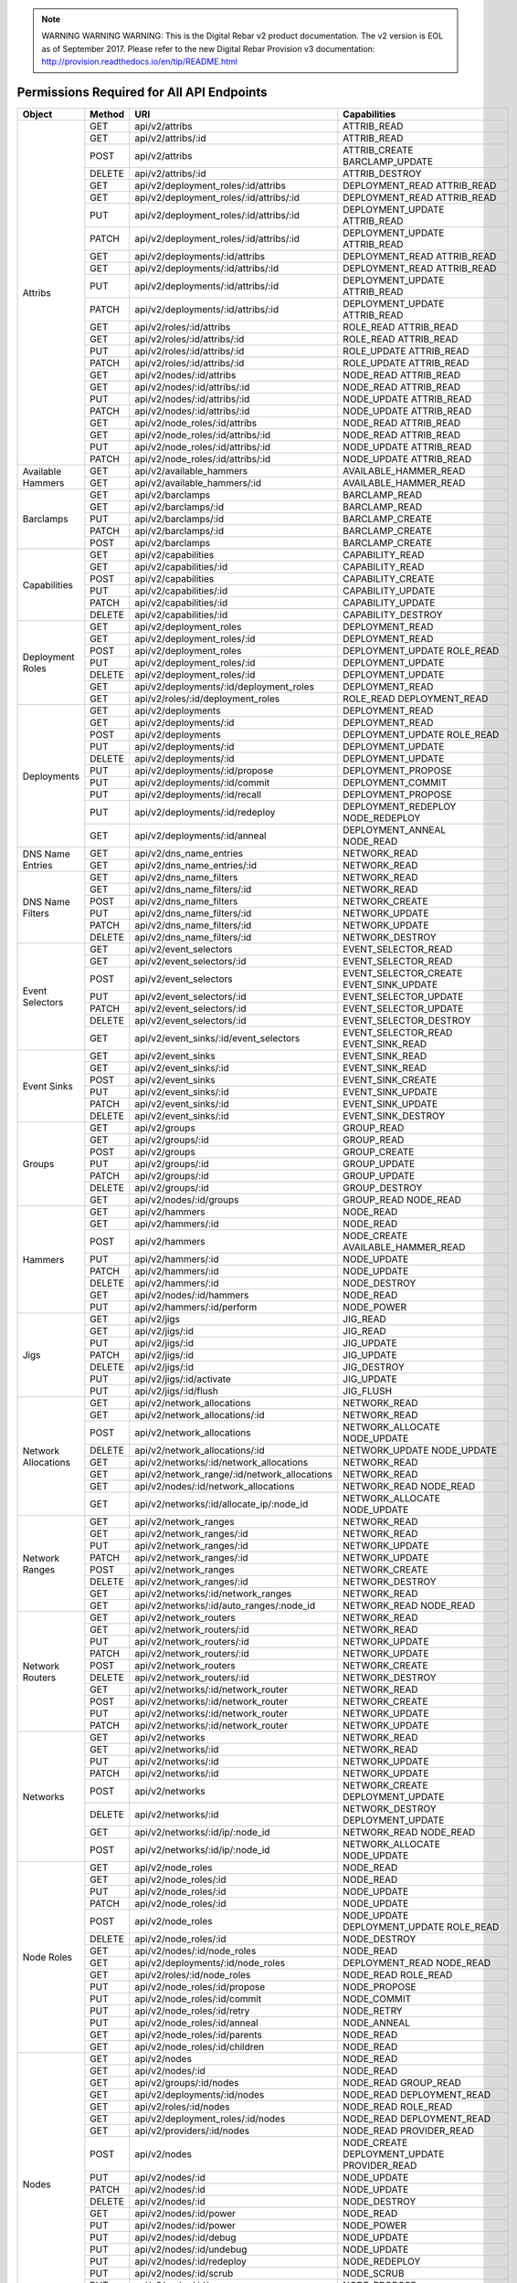 
.. note:: WARNING WARNING WARNING:  This is the Digital Rebar v2 product documentation.  The v2 version is EOL as of September 2017.  Please refer to the new Digital Rebar Provision v3 documentation:  http:\/\/provision.readthedocs.io\/en\/tip\/README.html


Permissions Required for All API Endpoints
~~~~~~~~~~~~~~~~~~~~~~~~~~~~~~~~~~~~~~~~~~
+---------------------+--------+----------------------------------------------+-------------------------------------------------------------------------+  
| Object              | Method | URI                                          | Capabilities                                                            |
+=====================+========+==============================================+=========================================================================+
| Attribs             | GET    | api/v2/attribs                               | ATTRIB_READ                                                             |
|                     +--------+----------------------------------------------+-------------------------------------------------------------------------+
|                     | GET    | api/v2/attribs/:id                           | ATTRIB_READ                                                             |
|                     +--------+----------------------------------------------+-------------------------------------------------------------------------+
|                     | POST   | api/v2/attribs                               | ATTRIB_CREATE BARCLAMP_UPDATE                                           |
|                     +--------+----------------------------------------------+-------------------------------------------------------------------------+
|                     | DELETE | api/v2/attribs/:id                           | ATTRIB_DESTROY                                                          |
|                     +--------+----------------------------------------------+-------------------------------------------------------------------------+
|                     | GET    | api/v2/deployment_roles/:id/attribs          | DEPLOYMENT_READ ATTRIB_READ                                             |
|                     +--------+----------------------------------------------+-------------------------------------------------------------------------+
|                     | GET    | api/v2/deployment_roles/:id/attribs/:id      | DEPLOYMENT_READ ATTRIB_READ                                             |
|                     +--------+----------------------------------------------+-------------------------------------------------------------------------+
|                     | PUT    | api/v2/deployment_roles/:id/attribs/:id      | DEPLOYMENT_UPDATE ATTRIB_READ                                           |
|                     +--------+----------------------------------------------+-------------------------------------------------------------------------+
|                     | PATCH  | api/v2/deployment_roles/:id/attribs/:id      | DEPLOYMENT_UPDATE ATTRIB_READ                                           |
|                     +--------+----------------------------------------------+-------------------------------------------------------------------------+
|                     | GET    | api/v2/deployments/:id/attribs               | DEPLOYMENT_READ ATTRIB_READ                                             |
|                     +--------+----------------------------------------------+-------------------------------------------------------------------------+
|                     | GET    | api/v2/deployments/:id/attribs/:id           | DEPLOYMENT_READ ATTRIB_READ                                             |
|                     +--------+----------------------------------------------+-------------------------------------------------------------------------+
|                     | PUT    | api/v2/deployments/:id/attribs/:id           | DEPLOYMENT_UPDATE ATTRIB_READ                                           |
|                     +--------+----------------------------------------------+-------------------------------------------------------------------------+
|                     | PATCH  | api/v2/deployments/:id/attribs/:id           | DEPLOYMENT_UPDATE ATTRIB_READ                                           |
|                     +--------+----------------------------------------------+-------------------------------------------------------------------------+
|                     | GET    | api/v2/roles/:id/attribs                     | ROLE_READ ATTRIB_READ                                                   |
|                     +--------+----------------------------------------------+-------------------------------------------------------------------------+
|                     | GET    | api/v2/roles/:id/attribs/:id                 | ROLE_READ ATTRIB_READ                                                   |
|                     +--------+----------------------------------------------+-------------------------------------------------------------------------+
|                     | PUT    | api/v2/roles/:id/attribs/:id                 | ROLE_UPDATE ATTRIB_READ                                                 |
|                     +--------+----------------------------------------------+-------------------------------------------------------------------------+
|                     | PATCH  | api/v2/roles/:id/attribs/:id                 | ROLE_UPDATE ATTRIB_READ                                                 |
|                     +--------+----------------------------------------------+-------------------------------------------------------------------------+
|                     | GET    | api/v2/nodes/:id/attribs                     | NODE_READ ATTRIB_READ                                                   |
|                     +--------+----------------------------------------------+-------------------------------------------------------------------------+
|                     | GET    | api/v2/nodes/:id/attribs/:id                 | NODE_READ ATTRIB_READ                                                   |
|                     +--------+----------------------------------------------+-------------------------------------------------------------------------+
|                     | PUT    | api/v2/nodes/:id/attribs/:id                 | NODE_UPDATE ATTRIB_READ                                                 |
|                     +--------+----------------------------------------------+-------------------------------------------------------------------------+
|                     | PATCH  | api/v2/nodes/:id/attribs/:id                 | NODE_UPDATE ATTRIB_READ                                                 |
|                     +--------+----------------------------------------------+-------------------------------------------------------------------------+
|                     | GET    | api/v2/node_roles/:id/attribs                | NODE_READ ATTRIB_READ                                                   |
|                     +--------+----------------------------------------------+-------------------------------------------------------------------------+
|                     | GET    | api/v2/node_roles/:id/attribs/:id            | NODE_READ ATTRIB_READ                                                   |
|                     +--------+----------------------------------------------+-------------------------------------------------------------------------+
|                     | PUT    | api/v2/node_roles/:id/attribs/:id            | NODE_UPDATE ATTRIB_READ                                                 |
|                     +--------+----------------------------------------------+-------------------------------------------------------------------------+
|                     | PATCH  | api/v2/node_roles/:id/attribs/:id            | NODE_UPDATE ATTRIB_READ                                                 |
+---------------------+--------+----------------------------------------------+-------------------------------------------------------------------------+
| Available Hammers   | GET    | api/v2/available_hammers                     | AVAILABLE_HAMMER_READ                                                   |
|                     +--------+----------------------------------------------+-------------------------------------------------------------------------+
|                     | GET    | api/v2/available_hammers/:id                 | AVAILABLE_HAMMER_READ                                                   |
+---------------------+--------+----------------------------------------------+-------------------------------------------------------------------------+
| Barclamps           | GET    | api/v2/barclamps                             | BARCLAMP_READ                                                           |
|                     +--------+----------------------------------------------+-------------------------------------------------------------------------+
|                     | GET    | api/v2/barclamps/:id                         | BARCLAMP_READ                                                           |
|                     +--------+----------------------------------------------+-------------------------------------------------------------------------+
|                     | PUT    | api/v2/barclamps/:id                         | BARCLAMP_CREATE                                                         |
|                     +--------+----------------------------------------------+-------------------------------------------------------------------------+
|                     | PATCH  | api/v2/barclamps/:id                         | BARCLAMP_CREATE                                                         |
|                     +--------+----------------------------------------------+-------------------------------------------------------------------------+
|                     | POST   | api/v2/barclamps                             | BARCLAMP_CREATE                                                         |
+---------------------+--------+----------------------------------------------+-------------------------------------------------------------------------+
| Capabilities        | GET    | api/v2/capabilities                          | CAPABILITY_READ                                                         |
|                     +--------+----------------------------------------------+-------------------------------------------------------------------------+
|                     | GET    | api/v2/capabilities/:id                      | CAPABILITY_READ                                                         |
|                     +--------+----------------------------------------------+-------------------------------------------------------------------------+
|                     | POST   | api/v2/capabilities                          | CAPABILITY_CREATE                                                       |
|                     +--------+----------------------------------------------+-------------------------------------------------------------------------+
|                     | PUT    | api/v2/capabilities/:id                      | CAPABILITY_UPDATE                                                       |
|                     +--------+----------------------------------------------+-------------------------------------------------------------------------+
|                     | PATCH  | api/v2/capabilities/:id                      | CAPABILITY_UPDATE                                                       |
|                     +--------+----------------------------------------------+-------------------------------------------------------------------------+
|                     | DELETE | api/v2/capabilities/:id                      | CAPABILITY_DESTROY                                                      |
+---------------------+--------+----------------------------------------------+-------------------------------------------------------------------------+
| Deployment Roles    | GET    | api/v2/deployment_roles                      | DEPLOYMENT_READ                                                         |
|                     +--------+----------------------------------------------+-------------------------------------------------------------------------+
|                     | GET    | api/v2/deployment_roles/:id                  | DEPLOYMENT_READ                                                         |
|                     +--------+----------------------------------------------+-------------------------------------------------------------------------+
|                     | POST   | api/v2/deployment_roles                      | DEPLOYMENT_UPDATE ROLE_READ                                             |
|                     +--------+----------------------------------------------+-------------------------------------------------------------------------+
|                     | PUT    | api/v2/deployment_roles/:id                  | DEPLOYMENT_UPDATE                                                       |
|                     +--------+----------------------------------------------+-------------------------------------------------------------------------+
|                     | DELETE | api/v2/deployment_roles/:id                  | DEPLOYMENT_UPDATE                                                       |
|                     +--------+----------------------------------------------+-------------------------------------------------------------------------+
|                     | GET    | api/v2/deployments/:id/deployment_roles      | DEPLOYMENT_READ                                                         |
|                     +--------+----------------------------------------------+-------------------------------------------------------------------------+
|                     | GET    | api/v2/roles/:id/deployment_roles            | ROLE_READ DEPLOYMENT_READ                                               |
+---------------------+--------+----------------------------------------------+-------------------------------------------------------------------------+
| Deployments         | GET    | api/v2/deployments                           | DEPLOYMENT_READ                                                         |
|                     +--------+----------------------------------------------+-------------------------------------------------------------------------+
|                     | GET    | api/v2/deployments/:id                       | DEPLOYMENT_READ                                                         |
|                     +--------+----------------------------------------------+-------------------------------------------------------------------------+
|                     | POST   | api/v2/deployments                           | DEPLOYMENT_UPDATE ROLE_READ                                             |
|                     +--------+----------------------------------------------+-------------------------------------------------------------------------+
|                     | PUT    | api/v2/deployments/:id                       | DEPLOYMENT_UPDATE                                                       |
|                     +--------+----------------------------------------------+-------------------------------------------------------------------------+
|                     | DELETE | api/v2/deployments/:id                       | DEPLOYMENT_UPDATE                                                       |
|                     +--------+----------------------------------------------+-------------------------------------------------------------------------+
|                     | PUT    | api/v2/deployments/:id/propose               | DEPLOYMENT_PROPOSE                                                      |
|                     +--------+----------------------------------------------+-------------------------------------------------------------------------+
|                     | PUT    | api/v2/deployments/:id/commit                | DEPLOYMENT_COMMIT                                                       |
|                     +--------+----------------------------------------------+-------------------------------------------------------------------------+
|                     | PUT    | api/v2/deployments/:id/recall                | DEPLOYMENT_PROPOSE                                                      |
|                     +--------+----------------------------------------------+-------------------------------------------------------------------------+
|                     | PUT    | api/v2/deployments/:id/redeploy              | DEPLOYMENT_REDEPLOY NODE_REDEPLOY                                       |
|                     +--------+----------------------------------------------+-------------------------------------------------------------------------+
|                     | GET    | api/v2/deployments/:id/anneal                | DEPLOYMENT_ANNEAL NODE_READ                                             |
+---------------------+--------+----------------------------------------------+-------------------------------------------------------------------------+
| DNS Name Entries    | GET    | api/v2/dns_name_entries                      | NETWORK_READ                                                            |
|                     +--------+----------------------------------------------+-------------------------------------------------------------------------+
|                     | GET    | api/v2/dns_name_entries/:id                  | NETWORK_READ                                                            |
+---------------------+--------+----------------------------------------------+-------------------------------------------------------------------------+
| DNS Name Filters    | GET    | api/v2/dns_name_filters                      | NETWORK_READ                                                            |
|                     +--------+----------------------------------------------+-------------------------------------------------------------------------+
|                     | GET    | api/v2/dns_name_filters/:id                  | NETWORK_READ                                                            |
|                     +--------+----------------------------------------------+-------------------------------------------------------------------------+
|                     | POST   | api/v2/dns_name_filters                      | NETWORK_CREATE                                                          |
|                     +--------+----------------------------------------------+-------------------------------------------------------------------------+
|                     | PUT    | api/v2/dns_name_filters/:id                  | NETWORK_UPDATE                                                          |
|                     +--------+----------------------------------------------+-------------------------------------------------------------------------+
|                     | PATCH  | api/v2/dns_name_filters/:id                  | NETWORK_UPDATE                                                          |
|                     +--------+----------------------------------------------+-------------------------------------------------------------------------+
|                     | DELETE | api/v2/dns_name_filters/:id                  | NETWORK_DESTROY                                                         |
+---------------------+--------+----------------------------------------------+-------------------------------------------------------------------------+
| Event Selectors     | GET    | api/v2/event_selectors                       | EVENT_SELECTOR_READ                                                     |
|                     +--------+----------------------------------------------+-------------------------------------------------------------------------+
|                     | GET    | api/v2/event_selectors/:id                   | EVENT_SELECTOR_READ                                                     |
|                     +--------+----------------------------------------------+-------------------------------------------------------------------------+
|                     | POST   | api/v2/event_selectors                       | EVENT_SELECTOR_CREATE EVENT_SINK_UPDATE                                 |
|                     +--------+----------------------------------------------+-------------------------------------------------------------------------+
|                     | PUT    | api/v2/event_selectors/:id                   | EVENT_SELECTOR_UPDATE                                                   |
|                     +--------+----------------------------------------------+-------------------------------------------------------------------------+
|                     | PATCH  | api/v2/event_selectors/:id                   | EVENT_SELECTOR_UPDATE                                                   |
|                     +--------+----------------------------------------------+-------------------------------------------------------------------------+
|                     | DELETE | api/v2/event_selectors/:id                   | EVENT_SELECTOR_DESTROY                                                  |
|                     +--------+----------------------------------------------+-------------------------------------------------------------------------+
|                     | GET    | api/v2/event_sinks/:id/event_selectors       | EVENT_SELECTOR_READ EVENT_SINK_READ                                     |
+---------------------+--------+----------------------------------------------+-------------------------------------------------------------------------+
| Event Sinks         | GET    | api/v2/event_sinks                           | EVENT_SINK_READ                                                         |
|                     +--------+----------------------------------------------+-------------------------------------------------------------------------+
|                     | GET    | api/v2/event_sinks/:id                       | EVENT_SINK_READ                                                         |
|                     +--------+----------------------------------------------+-------------------------------------------------------------------------+
|                     | POST   | api/v2/event_sinks                           | EVENT_SINK_CREATE                                                       |
|                     +--------+----------------------------------------------+-------------------------------------------------------------------------+
|                     | PUT    | api/v2/event_sinks/:id                       | EVENT_SINK_UPDATE                                                       |
|                     +--------+----------------------------------------------+-------------------------------------------------------------------------+
|                     | PATCH  | api/v2/event_sinks/:id                       | EVENT_SINK_UPDATE                                                       |
|                     +--------+----------------------------------------------+-------------------------------------------------------------------------+
|                     | DELETE | api/v2/event_sinks/:id                       | EVENT_SINK_DESTROY                                                      |
+---------------------+--------+----------------------------------------------+-------------------------------------------------------------------------+
| Groups              | GET    | api/v2/groups                                | GROUP_READ                                                              |
|                     +--------+----------------------------------------------+-------------------------------------------------------------------------+
|                     | GET    | api/v2/groups/:id                            | GROUP_READ                                                              |
|                     +--------+----------------------------------------------+-------------------------------------------------------------------------+
|                     | POST   | api/v2/groups                                | GROUP_CREATE                                                            |
|                     +--------+----------------------------------------------+-------------------------------------------------------------------------+
|                     | PUT    | api/v2/groups/:id                            | GROUP_UPDATE                                                            |
|                     +--------+----------------------------------------------+-------------------------------------------------------------------------+
|                     | PATCH  | api/v2/groups/:id                            | GROUP_UPDATE                                                            |
|                     +--------+----------------------------------------------+-------------------------------------------------------------------------+
|                     | DELETE | api/v2/groups/:id                            | GROUP_DESTROY                                                           |
|                     +--------+----------------------------------------------+-------------------------------------------------------------------------+
|                     | GET    | api/v2/nodes/:id/groups                      | GROUP_READ NODE_READ                                                    |
+---------------------+--------+----------------------------------------------+-------------------------------------------------------------------------+
| Hammers             | GET    | api/v2/hammers                               | NODE_READ                                                               |
|                     +--------+----------------------------------------------+-------------------------------------------------------------------------+
|                     | GET    | api/v2/hammers/:id                           | NODE_READ                                                               |
|                     +--------+----------------------------------------------+-------------------------------------------------------------------------+
|                     | POST   | api/v2/hammers                               | NODE_CREATE AVAILABLE_HAMMER_READ                                       |
|                     +--------+----------------------------------------------+-------------------------------------------------------------------------+
|                     | PUT    | api/v2/hammers/:id                           | NODE_UPDATE                                                             |
|                     +--------+----------------------------------------------+-------------------------------------------------------------------------+
|                     | PATCH  | api/v2/hammers/:id                           | NODE_UPDATE                                                             |
|                     +--------+----------------------------------------------+-------------------------------------------------------------------------+
|                     | DELETE | api/v2/hammers/:id                           | NODE_DESTROY                                                            |
|                     +--------+----------------------------------------------+-------------------------------------------------------------------------+
|                     | GET    | api/v2/nodes/:id/hammers                     | NODE_READ                                                               |
|                     +--------+----------------------------------------------+-------------------------------------------------------------------------+
|                     | PUT    | api/v2/hammers/:id/perform                   | NODE_POWER                                                              |
+---------------------+--------+----------------------------------------------+-------------------------------------------------------------------------+
| Jigs                | GET    | api/v2/jigs                                  | JIG_READ                                                                |
|                     +--------+----------------------------------------------+-------------------------------------------------------------------------+
|                     | GET    | api/v2/jigs/:id                              | JIG_READ                                                                |
|                     +--------+----------------------------------------------+-------------------------------------------------------------------------+
|                     | PUT    | api/v2/jigs/:id                              | JIG_UPDATE                                                              |
|                     +--------+----------------------------------------------+-------------------------------------------------------------------------+
|                     | PATCH  | api/v2/jigs/:id                              | JIG_UPDATE                                                              |
|                     +--------+----------------------------------------------+-------------------------------------------------------------------------+
|                     | DELETE | api/v2/jigs/:id                              | JIG_DESTROY                                                             |
|                     +--------+----------------------------------------------+-------------------------------------------------------------------------+
|                     | PUT    | api/v2/jigs/:id/activate                     | JIG_UPDATE                                                              |
|                     +--------+----------------------------------------------+-------------------------------------------------------------------------+
|                     | PUT    | api/v2/jigs/:id/flush                        | JIG_FLUSH                                                               |
+---------------------+--------+----------------------------------------------+-------------------------------------------------------------------------+
| Network Allocations | GET    | api/v2/network_allocations                   | NETWORK_READ                                                            |
|                     +--------+----------------------------------------------+-------------------------------------------------------------------------+
|                     | GET    | api/v2/network_allocations/:id               | NETWORK_READ                                                            |
|                     +--------+----------------------------------------------+-------------------------------------------------------------------------+
|                     | POST   | api/v2/network_allocations                   | NETWORK_ALLOCATE NODE_UPDATE                                            |
|                     +--------+----------------------------------------------+-------------------------------------------------------------------------+
|                     | DELETE | api/v2/network_allocations/:id               | NETWORK_UPDATE NODE_UPDATE                                              |
|                     +--------+----------------------------------------------+-------------------------------------------------------------------------+
|                     | GET    | api/v2/networks/:id/network_allocations      | NETWORK_READ                                                            |
|                     +--------+----------------------------------------------+-------------------------------------------------------------------------+
|                     | GET    | api/v2/network_range/:id/network_allocations | NETWORK_READ                                                            |
|                     +--------+----------------------------------------------+-------------------------------------------------------------------------+
|                     | GET    | api/v2/nodes/:id/network_allocations         | NETWORK_READ NODE_READ                                                  |
|                     +--------+----------------------------------------------+-------------------------------------------------------------------------+
|                     | GET    | api/v2/networks/:id/allocate_ip/:node_id     | NETWORK_ALLOCATE NODE_UPDATE                                            |
+---------------------+--------+----------------------------------------------+-------------------------------------------------------------------------+
| Network Ranges      | GET    | api/v2/network_ranges                        | NETWORK_READ                                                            |
|                     +--------+----------------------------------------------+-------------------------------------------------------------------------+
|                     | GET    | api/v2/network_ranges/:id                    | NETWORK_READ                                                            |
|                     +--------+----------------------------------------------+-------------------------------------------------------------------------+
|                     | PUT    | api/v2/network_ranges/:id                    | NETWORK_UPDATE                                                          |
|                     +--------+----------------------------------------------+-------------------------------------------------------------------------+
|                     | PATCH  | api/v2/network_ranges/:id                    | NETWORK_UPDATE                                                          |
|                     +--------+----------------------------------------------+-------------------------------------------------------------------------+
|                     | POST   | api/v2/network_ranges                        | NETWORK_CREATE                                                          |
|                     +--------+----------------------------------------------+-------------------------------------------------------------------------+
|                     | DELETE | api/v2/network_ranges/:id                    | NETWORK_DESTROY                                                         |
|                     +--------+----------------------------------------------+-------------------------------------------------------------------------+
|                     | GET    | api/v2/networks/:id/network_ranges           | NETWORK_READ                                                            |
|                     +--------+----------------------------------------------+-------------------------------------------------------------------------+
|                     | GET    | api/v2/networks/:id/auto_ranges/:node_id     | NETWORK_READ NODE_READ                                                  |
+---------------------+--------+----------------------------------------------+-------------------------------------------------------------------------+
| Network Routers     | GET    | api/v2/network_routers                       | NETWORK_READ                                                            |
|                     +--------+----------------------------------------------+-------------------------------------------------------------------------+
|                     | GET    | api/v2/network_routers/:id                   | NETWORK_READ                                                            |
|                     +--------+----------------------------------------------+-------------------------------------------------------------------------+
|                     | PUT    | api/v2/network_routers/:id                   | NETWORK_UPDATE                                                          |
|                     +--------+----------------------------------------------+-------------------------------------------------------------------------+
|                     | PATCH  | api/v2/network_routers/:id                   | NETWORK_UPDATE                                                          |
|                     +--------+----------------------------------------------+-------------------------------------------------------------------------+
|                     | POST   | api/v2/network_routers                       | NETWORK_CREATE                                                          |
|                     +--------+----------------------------------------------+-------------------------------------------------------------------------+
|                     | DELETE | api/v2/network_routers/:id                   | NETWORK_DESTROY                                                         |
|                     +--------+----------------------------------------------+-------------------------------------------------------------------------+
|                     | GET    | api/v2/networks/:id/network_router           | NETWORK_READ                                                            |
|                     +--------+----------------------------------------------+-------------------------------------------------------------------------+
|                     | POST   | api/v2/networks/:id/network_router           | NETWORK_CREATE                                                          |
|                     +--------+----------------------------------------------+-------------------------------------------------------------------------+
|                     | PUT    | api/v2/networks/:id/network_router           | NETWORK_UPDATE                                                          |
|                     +--------+----------------------------------------------+-------------------------------------------------------------------------+
|                     | PATCH  | api/v2/networks/:id/network_router           | NETWORK_UPDATE                                                          |
+---------------------+--------+----------------------------------------------+-------------------------------------------------------------------------+
| Networks            | GET    | api/v2/networks                              | NETWORK_READ                                                            |
|                     +--------+----------------------------------------------+-------------------------------------------------------------------------+
|                     | GET    | api/v2/networks/:id                          | NETWORK_READ                                                            |
|                     +--------+----------------------------------------------+-------------------------------------------------------------------------+
|                     | PUT    | api/v2/networks/:id                          | NETWORK_UPDATE                                                          |
|                     +--------+----------------------------------------------+-------------------------------------------------------------------------+
|                     | PATCH  | api/v2/networks/:id                          | NETWORK_UPDATE                                                          |
|                     +--------+----------------------------------------------+-------------------------------------------------------------------------+
|                     | POST   | api/v2/networks                              | NETWORK_CREATE DEPLOYMENT_UPDATE                                        |
|                     +--------+----------------------------------------------+-------------------------------------------------------------------------+
|                     | DELETE | api/v2/networks/:id                          | NETWORK_DESTROY DEPLOYMENT_UPDATE                                       |
|                     +--------+----------------------------------------------+-------------------------------------------------------------------------+
|                     | GET    | api/v2/networks/:id/ip/:node_id              | NETWORK_READ NODE_READ                                                  |
|                     +--------+----------------------------------------------+-------------------------------------------------------------------------+
|                     | POST   | api/v2/networks/:id/ip/:node_id              | NETWORK_ALLOCATE NODE_UPDATE                                            |
+---------------------+--------+----------------------------------------------+-------------------------------------------------------------------------+
| Node Roles          | GET    | api/v2/node_roles                            | NODE_READ                                                               |
|                     +--------+----------------------------------------------+-------------------------------------------------------------------------+
|                     | GET    | api/v2/node_roles/:id                        | NODE_READ                                                               |
|                     +--------+----------------------------------------------+-------------------------------------------------------------------------+
|                     | PUT    | api/v2/node_roles/:id                        | NODE_UPDATE                                                             |
|                     +--------+----------------------------------------------+-------------------------------------------------------------------------+
|                     | PATCH  | api/v2/node_roles/:id                        | NODE_UPDATE                                                             |
|                     +--------+----------------------------------------------+-------------------------------------------------------------------------+
|                     | POST   | api/v2/node_roles                            | NODE_UPDATE DEPLOYMENT_UPDATE ROLE_READ                                 |
|                     +--------+----------------------------------------------+-------------------------------------------------------------------------+
|                     | DELETE | api/v2/node_roles/:id                        | NODE_DESTROY                                                            |
|                     +--------+----------------------------------------------+-------------------------------------------------------------------------+
|                     | GET    | api/v2/nodes/:id/node_roles                  | NODE_READ                                                               |
|                     +--------+----------------------------------------------+-------------------------------------------------------------------------+
|                     | GET    | api/v2/deployments/:id/node_roles            | DEPLOYMENT_READ NODE_READ                                               |
|                     +--------+----------------------------------------------+-------------------------------------------------------------------------+
|                     | GET    | api/v2/roles/:id/node_roles                  | NODE_READ ROLE_READ                                                     |
|                     +--------+----------------------------------------------+-------------------------------------------------------------------------+
|                     | PUT    | api/v2/node_roles/:id/propose                | NODE_PROPOSE                                                            |
|                     +--------+----------------------------------------------+-------------------------------------------------------------------------+
|                     | PUT    | api/v2/node_roles/:id/commit                 | NODE_COMMIT                                                             |
|                     +--------+----------------------------------------------+-------------------------------------------------------------------------+
|                     | PUT    | api/v2/node_roles/:id/retry                  | NODE_RETRY                                                              |
|                     +--------+----------------------------------------------+-------------------------------------------------------------------------+
|                     | PUT    | api/v2/node_roles/:id/anneal                 | NODE_ANNEAL                                                             |
|                     +--------+----------------------------------------------+-------------------------------------------------------------------------+
|                     | GET    | api/v2/node_roles/:id/parents                | NODE_READ                                                               |
|                     +--------+----------------------------------------------+-------------------------------------------------------------------------+
|                     | GET    | api/v2/node_roles/:id/children               | NODE_READ                                                               |
+---------------------+--------+----------------------------------------------+-------------------------------------------------------------------------+
| Nodes               | GET    | api/v2/nodes                                 | NODE_READ                                                               |
|                     +--------+----------------------------------------------+-------------------------------------------------------------------------+
|                     | GET    | api/v2/nodes/:id                             | NODE_READ                                                               |
|                     +--------+----------------------------------------------+-------------------------------------------------------------------------+
|                     | GET    | api/v2/groups/:id/nodes                      | NODE_READ GROUP_READ                                                    |
|                     +--------+----------------------------------------------+-------------------------------------------------------------------------+
|                     | GET    | api/v2/deployments/:id/nodes                 | NODE_READ DEPLOYMENT_READ                                               |
|                     +--------+----------------------------------------------+-------------------------------------------------------------------------+
|                     | GET    | api/v2/roles/:id/nodes                       | NODE_READ ROLE_READ                                                     |
|                     +--------+----------------------------------------------+-------------------------------------------------------------------------+
|                     | GET    | api/v2/deployment_roles/:id/nodes            | NODE_READ DEPLOYMENT_READ                                               |
|                     +--------+----------------------------------------------+-------------------------------------------------------------------------+
|                     | GET    | api/v2/providers/:id/nodes                   | NODE_READ PROVIDER_READ                                                 |
|                     +--------+----------------------------------------------+-------------------------------------------------------------------------+
|                     | POST   | api/v2/nodes                                 | NODE_CREATE DEPLOYMENT_UPDATE PROVIDER_READ                             |
|                     +--------+----------------------------------------------+-------------------------------------------------------------------------+
|                     | PUT    | api/v2/nodes/:id                             | NODE_UPDATE                                                             |
|                     +--------+----------------------------------------------+-------------------------------------------------------------------------+
|                     | PATCH  | api/v2/nodes/:id                             | NODE_UPDATE                                                             |
|                     +--------+----------------------------------------------+-------------------------------------------------------------------------+
|                     | DELETE | api/v2/nodes/:id                             | NODE_DESTROY                                                            |
|                     +--------+----------------------------------------------+-------------------------------------------------------------------------+
|                     | GET    | api/v2/nodes/:id/power                       | NODE_READ                                                               |
|                     +--------+----------------------------------------------+-------------------------------------------------------------------------+
|                     | PUT    | api/v2/nodes/:id/power                       | NODE_POWER                                                              |
|                     +--------+----------------------------------------------+-------------------------------------------------------------------------+
|                     | PUT    | api/v2/nodes/:id/debug                       | NODE_UPDATE                                                             |
|                     +--------+----------------------------------------------+-------------------------------------------------------------------------+
|                     | PUT    | api/v2/nodes/:id/undebug                     | NODE_UPDATE                                                             |
|                     +--------+----------------------------------------------+-------------------------------------------------------------------------+
|                     | PUT    | api/v2/nodes/:id/redeploy                    | NODE_REDEPLOY                                                           |
|                     +--------+----------------------------------------------+-------------------------------------------------------------------------+
|                     | PUT    | api/v2/nodes/:id/scrub                       | NODE_SCRUB                                                              |
|                     +--------+----------------------------------------------+-------------------------------------------------------------------------+
|                     | PUT    | api/v2/nodes/:id/propose                     | NODE_PROPOSE                                                            |
|                     +--------+----------------------------------------------+-------------------------------------------------------------------------+
|                     | PUT    | api/v2/nodes/:id/commit                      | NODE_COMMIT                                                             |
|                     +--------+----------------------------------------------+-------------------------------------------------------------------------+
|                     | GET    | api/v2/nodes/:id/anneal                      | NODE_ANNEAL                                                             |
+---------------------+--------+----------------------------------------------+-------------------------------------------------------------------------+
| Providers           | GET    | api/v2/providers                             | PROVIDER_READ                                                           |
|                     +--------+----------------------------------------------+-------------------------------------------------------------------------+
|                     | GET    | api/v2/providers/:id                         | PROVIDER_READ                                                           |
|                     +--------+----------------------------------------------+-------------------------------------------------------------------------+
|                     | GET    | api/v2/nodes/:id/providers                   | PROVIDER_READ NODE_READ                                                 |
|                     +--------+----------------------------------------------+-------------------------------------------------------------------------+
|                     | PUT    | api/v2/providers/:id                         | PROVIDER_UPDATE                                                         |
|                     +--------+----------------------------------------------+-------------------------------------------------------------------------+
|                     | PATCH  | api/v2/providers/:id                         | PROVIDER_UPDATE                                                         |
|                     +--------+----------------------------------------------+-------------------------------------------------------------------------+
|                     | POST   | api/v2/providers                             | PROVIDER_CREATE                                                         |
|                     +--------+----------------------------------------------+-------------------------------------------------------------------------+
|                     | DELETE | api/v2/providers/:id                         | PROVIDER_DESTROY                                                        |
+---------------------+--------+----------------------------------------------+-------------------------------------------------------------------------+
| Roles               | GET    | api/v2/roles                                 | ROLE_READ                                                               |
|                     +--------+----------------------------------------------+-------------------------------------------------------------------------+
|                     | GET    | api/v2/roles/:id                             | ROLE_READ                                                               |
|                     +--------+----------------------------------------------+-------------------------------------------------------------------------+
|                     | GET    | api/v2/nodes/:id/roles                       | ROLE_READ NODE_READ                                                     |
|                     +--------+----------------------------------------------+-------------------------------------------------------------------------+
|                     | GET    | api/v2/deployments/:id/roles                 | ROLE_READ DEPLOYMENT_READ                                               |
|                     +--------+----------------------------------------------+-------------------------------------------------------------------------+
|                     | PUT    | api/v2/roles/:id                             | ROLE_UPDATE                                                             |
|                     +--------+----------------------------------------------+-------------------------------------------------------------------------+
|                     | PATCH  | api/v2/roles/:id                             | ROLE_UPDATE                                                             |
|                     +--------+----------------------------------------------+-------------------------------------------------------------------------+
|                     | DELETE | api/v2/roles/:id                             | ROLE_DESTROY                                                            |
+---------------------+--------+----------------------------------------------+-------------------------------------------------------------------------+
| Runs                | GET    | api/v2/runs                                  | RUN_READ                                                                |
|                     +--------+----------------------------------------------+-------------------------------------------------------------------------+
|                     | GET    | api/v2/nodes/:id/runs                        | RUN_READ  NODE_READ                                                     |
+---------------------+--------+----------------------------------------------+-------------------------------------------------------------------------+
| Tenants             | GET    | api/v2/tenants                               | TENANT_READ                                                             |
|                     +--------+----------------------------------------------+-------------------------------------------------------------------------+
|                     | GET    | api/v2/tenants/:id                           | TENANT_READ                                                             |
|                     +--------+----------------------------------------------+-------------------------------------------------------------------------+
|                     | PUT    | api/v2/tenants/:id                           | TENANT_UPDATE                                                           |
|                     +--------+----------------------------------------------+-------------------------------------------------------------------------+
|                     | PATCH  | api/v2/tenants/:id                           | TENANT_UPDATE                                                           |
|                     +--------+----------------------------------------------+-------------------------------------------------------------------------+
|                     | POST   | api/v2/tenants                               | TENANT_CREATE                                                           |
|                     +--------+----------------------------------------------+-------------------------------------------------------------------------+
|                     | DELETE | api/v2/tenants/:id                           | TENANT_DESTROY                                                          |
+---------------------+--------+----------------------------------------------+-------------------------------------------------------------------------+
| User Tenant         | GET    | api/v2/user_tenant_capabilities              | USER_TENANT_CAPABILITY_READ                                             |
| Capabilities        +--------+----------------------------------------------+-------------------------------------------------------------------------+
|                     | GET    | api/v2/user_tenant_capabilities/:id          | USER_TENANT_CAPABILITY_READ                                             |
|                     +--------+----------------------------------------------+-------------------------------------------------------------------------+
|                     | POST   | api/v2/user_tenant_capabilities              | USER_TENANT_CAPABILITY_ADD USER_UPDATE TENANT_UPDATE CAPABILITY_READ    |
|                     +--------+----------------------------------------------+-------------------------------------------------------------------------+
|                     | DELETE | api/v2/user_tenant_capabilities/:id          | USER_TENANT_CAPABILITY_DELETE USER_UPDATE TENANT_UPDATE CAPABILITY_READ |
+---------------------+--------+----------------------------------------------+-------------------------------------------------------------------------+
| Users               | GET    | api/v2/users                                 | USER_READ                                                               |
|                     +--------+----------------------------------------------+-------------------------------------------------------------------------+
|                     | GET    | api/v2/users/:id                             | USER_READ                                                               |
|                     +--------+----------------------------------------------+-------------------------------------------------------------------------+
|                     | POST   | api/v2/users                                 | USER_CREATE TENANT_READ                                                 |
|                     +--------+----------------------------------------------+-------------------------------------------------------------------------+
|                     | PUT    | api/v2/users/:id                             | USER_UPDATE                                                             |
|                     +--------+----------------------------------------------+-------------------------------------------------------------------------+
|                     | PATCH  | api/v2/users/:id                             | USER_UPDATE                                                             |
|                     +--------+----------------------------------------------+-------------------------------------------------------------------------+
|                     | GET    | api/v2/users/:id/start_password_reset        | USER_UPDATE                                                             |
|                     +--------+----------------------------------------------+-------------------------------------------------------------------------+
|                     | POST   | api/v2/users/:id/complete_password_reset     | USER_UPDATE                                                             |
|                     +--------+----------------------------------------------+-------------------------------------------------------------------------+
|                     | DELETE | api/v2/users/:id                             | ROLE_DESTROY                                                            |
|                     +--------+----------------------------------------------+-------------------------------------------------------------------------+
|                     | GET    | api/v2/users/:id/capabilities                | USER_READ_CAPABILITIES                                                  |
|                     +--------+----------------------------------------------+-------------------------------------------------------------------------+
|                     | GET    | api/v2/users/:id/digest                      | USER_READ_DIGEST                                                        |
+---------------------+--------+----------------------------------------------+-------------------------------------------------------------------------+
